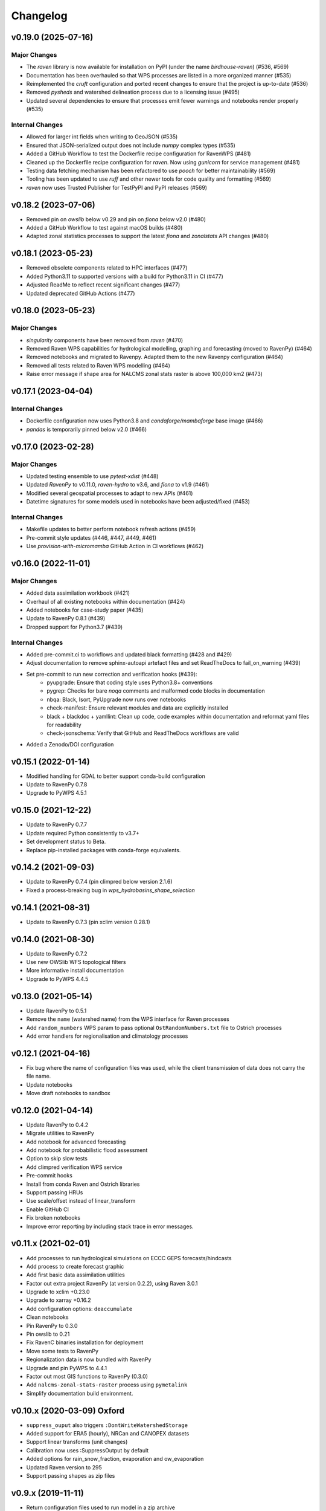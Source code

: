 Changelog
=========

v0.19.0 (2025-07-16)
--------------------

Major Changes
^^^^^^^^^^^^^
* The `raven` library is now available for installation on PyPI (under the name `birdhouse-raven`) (#536, #569)
* Documentation has been overhauled so that WPS processes are listed in a more organized manner (#535)
* Reimplemented the `cruft` configuration and ported recent changes to ensure that the project is up-to-date (#536)
* Removed `pysheds` and watershed delineation process due to a licensing issue (#495)
* Updated several dependencies to ensure that processes emit fewer warnings and notebooks render properly (#535)

Internal Changes
^^^^^^^^^^^^^^^^
* Allowed for larger int fields when writing to GeoJSON (#535)
* Ensured that JSON-serialized output does not include `numpy` complex types (#535)
* Added a GitHub Workflow to test the Dockerfile recipe configuration for RavenWPS (#481)
* Cleaned up the Dockerfile recipe configuration for `raven`. Now using `gunicorn` for service management (#481)
* Testing data fetching mechanism has been refactored to use `pooch` for better maintainability (#569)
* Tooling has been updated to use `ruff` and other newer tools for code quality and formatting (#569)
* `raven` now uses Trusted Publisher for TestPyPI and PyPI releases (#569)

v0.18.2 (2023-07-06)
--------------------

* Removed pin on `owslib` below v0.29 and pin on `fiona` below v2.0 (#480)
* Added a GitHub Workflow to test against macOS builds (#480)
* Adapted zonal statistics processes to support the latest `fiona` and `zonalstats` API changes (#480)

v0.18.1 (2023-05-23)
--------------------

* Removed obsolete components related to HPC interfaces (#477)
* Added Python3.11 to supported versions with a build for Python3.11 in CI (#477)
* Adjusted ReadMe to reflect recent significant changes (#477)
* Updated deprecated GitHub Actions (#477)

v0.18.0 (2023-05-23)
--------------------

Major Changes
^^^^^^^^^^^^^
* `singularity` components have been removed from `raven` (#470)
* Removed Raven WPS capabilities for hydrological modelling, graphing and forecasting (moved to RavenPy) (#464)
* Removed notebooks and migrated to Ravenpy. Adapted them to the new Ravenpy configuration (#464)
* Removed all tests related to Raven WPS modelling (#464)
* Raise error message if shape area for NALCMS zonal stats raster is above 100,000 km2 (#473)

v0.17.1 (2023-04-04)
--------------------

Internal Changes
^^^^^^^^^^^^^^^^
* Dockerfile configuration now uses Python3.8 and `condaforge/mambaforge` base image (#466)
* `pandas` is temporarily pinned below v2.0 (#466)

v0.17.0 (2023-02-28)
--------------------

Major Changes
^^^^^^^^^^^^^
* Updated testing ensemble to use `pytest-xdist` (#448)
* Updated `RavenPy` to v0.11.0, `raven-hydro` to v3.6, and `fiona` to v1.9 (#461)
* Modified several geospatial processes to adapt to new APIs (#461)
* Datetime signatures for some models used in notebooks have been adjusted/fixed (#453)

Internal Changes
^^^^^^^^^^^^^^^^
* Makefile updates to better perform notebook refresh actions (#459)
* Pre-commit style updates (#446, #447, #449, #461)
* Use `provision-with-micromamba` GitHub Action in CI workflows (#462)

v0.16.0 (2022-11-01)
--------------------

Major Changes
^^^^^^^^^^^^^
* Added data assimilation workbook (#421)
* Overhaul of all existing notebooks within documentation (#424)
* Added notebooks for case-study paper (#435)
* Update to RavenPy 0.8.1 (#439)
* Dropped support for Python3.7 (#439)

Internal Changes
^^^^^^^^^^^^^^^^
* Added pre-commit.ci to workflows and updated black formatting (#428 and #429)
* Adjust documentation to remove sphinx-autoapi artefact files and set ReadTheDocs to fail_on_warning (#439)
* Set pre-commit to run new correction and verification hooks (#439):
    - pyupgrade: Ensure that coding style uses Python3.8+ conventions
    - pygrep: Checks for bare `noqa` comments and malformed code blocks in documentation
    - nbqa: Black, Isort, PyUpgrade now runs over notebooks
    - check-manifest: Ensure relevant modules and data are explicitly installed
    - black + blackdoc + yamllint: Clean up code, code examples within documentation and reformat yaml files for readability
    - check-jsonschema: Verify that GitHub and ReadTheDocs workflows are valid
* Added a Zenodo/DOI configuration

v0.15.1 (2022-01-14)
--------------------

* Modified handling for GDAL to better support conda-build configuration
* Update to RavenPy 0.7.8
* Upgrade to PyWPS 4.5.1

v0.15.0 (2021-12-22)
--------------------

* Update to RavenPy 0.7.7
* Update required Python consistently to v3.7+
* Set development status to Beta.
* Replace pip-installed packages with conda-forge equivalents.

v0.14.2 (2021-09-03)
--------------------

* Update to RavenPy 0.7.4 (pin climpred below version 2.1.6)
* Fixed a process-breaking bug in `wps_hydrobasins_shape_selection`

v0.14.1 (2021-08-31)
--------------------

* Update to RavenPy 0.7.3 (pin xclim version 0.28.1)

v0.14.0 (2021-08-30)
--------------------

* Update to RavenPy 0.7.2
* Use new OWSlib WFS topological filters
* More informative install documentation
* Upgrade to PyWPS 4.4.5

v0.13.0 (2021-05-14)
--------------------

* Update RavenPy to 0.5.1
* Remove the ``name`` (watershed name) from the WPS interface for Raven processes
* Add ``random_numbers`` WPS param to pass optional ``OstRandomNumbers.txt`` file to Ostrich processes
* Add error handlers for regionalisation and climatology processes

v0.12.1 (2021-04-16)
--------------------

* Fix bug where the name of configuration files was used, while the client transmission of data does not carry the file name.
* Update notebooks
* Move draft notebooks to sandbox

v0.12.0 (2021-04-14)
--------------------

* Update RavenPy to 0.4.2
* Migrate utilities to RavenPy
* Add notebook for advanced forecasting
* Add notebook for probabilistic flood assessment
* Option to skip slow tests
* Add climpred verification WPS service
* Pre-commit hooks
* Install from conda Raven and Ostrich libraries
* Support passing HRUs
* Use scale/offset instead of linear_transform
* Enable GitHub CI
* Fix broken notebooks
* Improve error reporting by including stack trace in error messages.

v0.11.x (2021-02-01)
--------------------

* Add processes to run hydrological simulations on ECCC GEPS forecasts/hindcasts
* Add process to create forecast graphic
* Add first basic data assimilation utilities
* Factor out extra project RavenPy (at version 0.2.2), using Raven 3.0.1
* Upgrade to xclim +0.23.0
* Upgrade to xarray +0.16.2
* Add configuration options: ``deaccumulate``
* Clean notebooks
* Pin RavenPy to 0.3.0
* Pin owslib to 0.21
* Fix RavenC binaries installation for deployment
* Move some tests to RavenPy
* Regionalization data is now bundled with RavenPy
* Upgrade and pin PyWPS to 4.4.1
* Factor out most GIS functions to RavenPy (0.3.0)
* Add ``nalcms-zonal-stats-raster`` process using ``pymetalink``
* Simplify documentation build environment.


v0.10.x (2020-03-09) Oxford
---------------------------

* ``suppress_ouput`` also triggers ``:DontWriteWatershedStorage``
* Added support for ERA5 (hourly), NRCan and CANOPEX datasets
* Support linear transforms (unit changes)
* Calibration now uses :SuppressOutput by default
* Added options for rain_snow_fraction, evaporation and ow_evaporation
* Updated Raven version to 295
* Support passing shapes as zip files

v0.9.x (2019-11-11)
-------------------

* Return configuration files used to run model in a zip archive

v0.8.x (2019-10-22)
--------------------
* Added more documentation for users
* Fixed reprojection errors in GIS utilities
* Specified HydroBASINS in lieu of HydroSHEDS in processes
* Optimized memory usage in ReadTheDocs builds when using Sphinx autodoc by employing mock
* Cleaner GeoJSON outputs for many subsetting processes
* Employed ipyleaflets for notebook-based web-maps
* Run py.test on notebooks from local or remote server

v0.7.x (2019-06-25)
-------------------

* Regionalization database
* Graphics for frequency analysis
* Many new notebook tutorials
* Bug fixes

v0.6.x (2019-06-05)
-------------------

* Regionalization process allowing the estimation of parameters of ungauged watersheds
* Added time series analysis processes, including frequential analysis
* Added processes creating graphics
* GIS processes now use GeoServer capabilities
* Docker configuration

v0.5.0 (2019-04-12)
-------------------

* Added watershed geospatial analysis processes
  - Hydroshed basin selection (with upstream contributors)
  - Watershed properties
  - DEM property analysis
  - Land-use property analysis
* Added multi-parameter parallel simulations
* Added multi-model parallel simulations
* Added multi-bassin parallel simulations

v0.4.0 (2019-03-12)
-------------------

* Added model calibration processes using Ostrich
* Added support for launching a singularity image
* Added library functions for model regionalization

v0.3.0 (2019-01-24)
-------------------

* Adds process for MOHYSE emulator
* Adds process for HBV-EC emulator

v0.2.0 (2018-11-29) Washington
------------------------------

* Provides generic RAVEN framework configuration
* Process for GR4J-Cemaneige emulator
* Process for HMETS emulator
